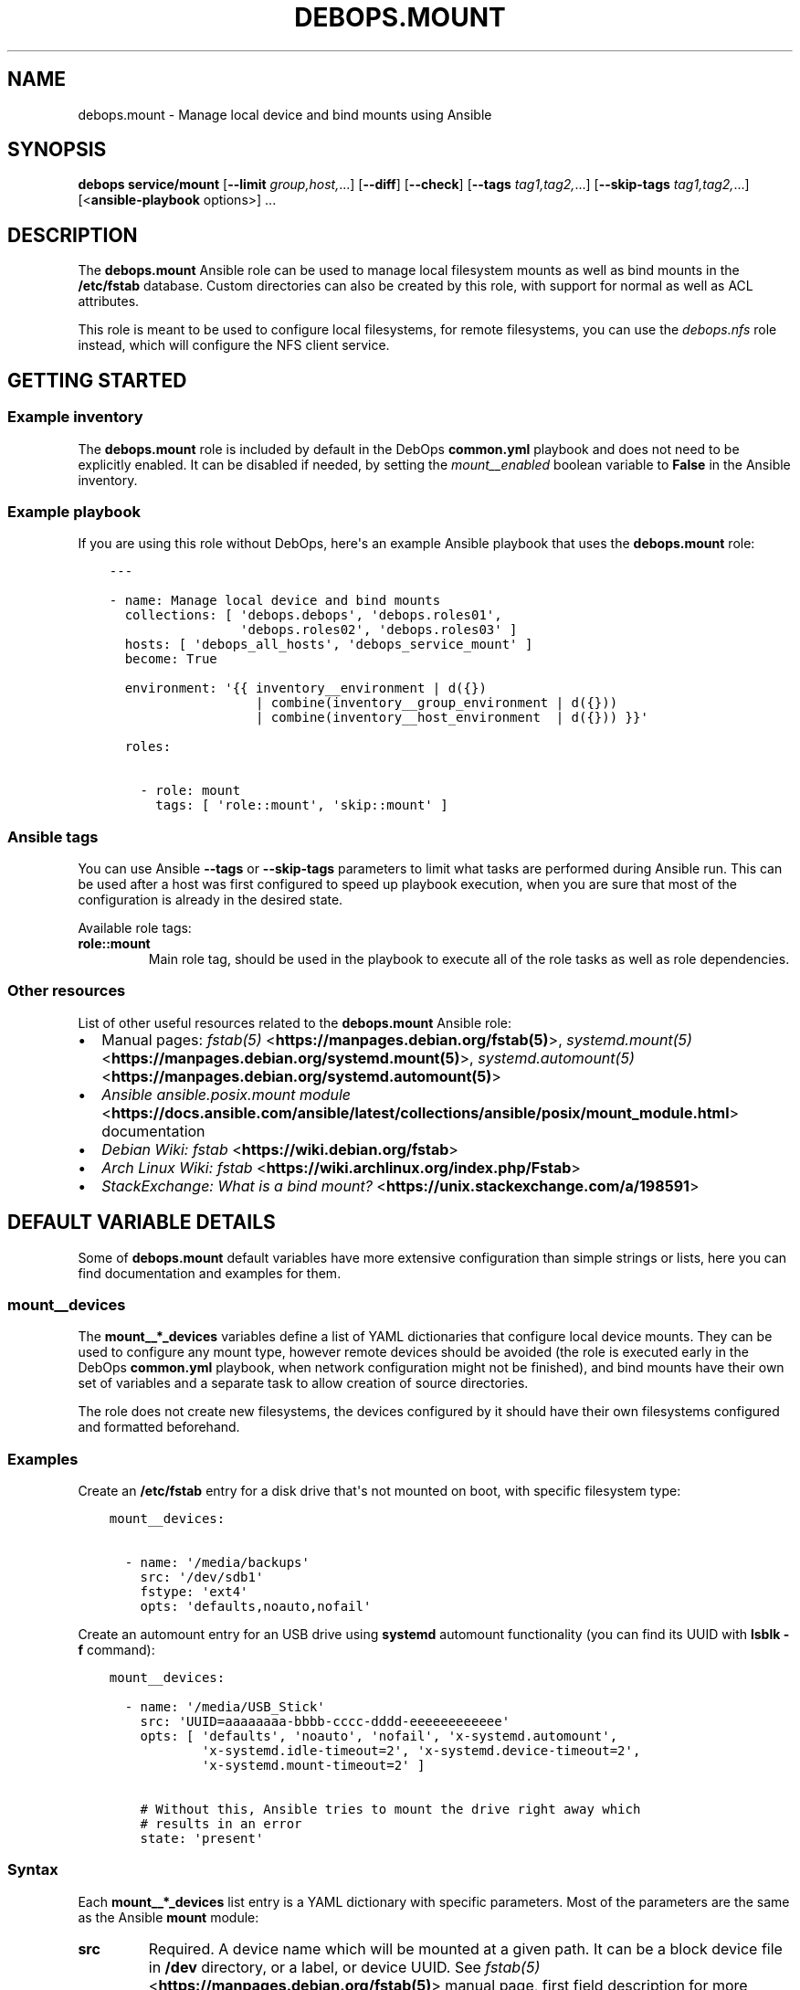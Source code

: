 .\" Man page generated from reStructuredText.
.
.TH "DEBOPS.MOUNT" "5" "Mar 09, 2023" "v2.2.9" "DebOps"
.SH NAME
debops.mount \- Manage local device and bind mounts using Ansible
.
.nr rst2man-indent-level 0
.
.de1 rstReportMargin
\\$1 \\n[an-margin]
level \\n[rst2man-indent-level]
level margin: \\n[rst2man-indent\\n[rst2man-indent-level]]
-
\\n[rst2man-indent0]
\\n[rst2man-indent1]
\\n[rst2man-indent2]
..
.de1 INDENT
.\" .rstReportMargin pre:
. RS \\$1
. nr rst2man-indent\\n[rst2man-indent-level] \\n[an-margin]
. nr rst2man-indent-level +1
.\" .rstReportMargin post:
..
.de UNINDENT
. RE
.\" indent \\n[an-margin]
.\" old: \\n[rst2man-indent\\n[rst2man-indent-level]]
.nr rst2man-indent-level -1
.\" new: \\n[rst2man-indent\\n[rst2man-indent-level]]
.in \\n[rst2man-indent\\n[rst2man-indent-level]]u
..
.SH SYNOPSIS
.sp
\fBdebops service/mount\fP [\fB\-\-limit\fP \fIgroup,host,\fP\&...] [\fB\-\-diff\fP] [\fB\-\-check\fP] [\fB\-\-tags\fP \fItag1,tag2,\fP\&...] [\fB\-\-skip\-tags\fP \fItag1,tag2,\fP\&...] [<\fBansible\-playbook\fP options>] ...
.SH DESCRIPTION
.sp
The \fBdebops.mount\fP Ansible role can be used to manage local filesystem mounts
as well as bind mounts in the \fB/etc/fstab\fP database. Custom directories
can also be created by this role, with support for normal as well as ACL
attributes.
.sp
This role is meant to be used to configure local filesystems, for remote
filesystems, you can use the \fI\%debops.nfs\fP role instead, which will
configure the NFS client service.
.SH GETTING STARTED
.SS Example inventory
.sp
The \fBdebops.mount\fP role is included by default in the DebOps \fBcommon.yml\fP
playbook and does not need to be explicitly enabled. It can be disabled if
needed, by setting the \fI\%mount__enabled\fP boolean variable to \fBFalse\fP
in the Ansible inventory.
.SS Example playbook
.sp
If you are using this role without DebOps, here\(aqs an example Ansible playbook
that uses the \fBdebops.mount\fP role:
.INDENT 0.0
.INDENT 3.5
.sp
.nf
.ft C
\-\-\-

\- name: Manage local device and bind mounts
  collections: [ \(aqdebops.debops\(aq, \(aqdebops.roles01\(aq,
                 \(aqdebops.roles02\(aq, \(aqdebops.roles03\(aq ]
  hosts: [ \(aqdebops_all_hosts\(aq, \(aqdebops_service_mount\(aq ]
  become: True

  environment: \(aq{{ inventory__environment | d({})
                   | combine(inventory__group_environment | d({}))
                   | combine(inventory__host_environment  | d({})) }}\(aq

  roles:

    \- role: mount
      tags: [ \(aqrole::mount\(aq, \(aqskip::mount\(aq ]

.ft P
.fi
.UNINDENT
.UNINDENT
.SS Ansible tags
.sp
You can use Ansible \fB\-\-tags\fP or \fB\-\-skip\-tags\fP parameters to limit what
tasks are performed during Ansible run. This can be used after a host was first
configured to speed up playbook execution, when you are sure that most of the
configuration is already in the desired state.
.sp
Available role tags:
.INDENT 0.0
.TP
.B \fBrole::mount\fP
Main role tag, should be used in the playbook to execute all of the role
tasks as well as role dependencies.
.UNINDENT
.SS Other resources
.sp
List of other useful resources related to the \fBdebops.mount\fP Ansible role:
.INDENT 0.0
.IP \(bu 2
Manual pages: \fI\%fstab(5)\fP <\fBhttps://manpages.debian.org/fstab(5)\fP>, \fI\%systemd.mount(5)\fP <\fBhttps://manpages.debian.org/systemd.mount(5)\fP>,
\fI\%systemd.automount(5)\fP <\fBhttps://manpages.debian.org/systemd.automount(5)\fP>
.IP \(bu 2
\fI\%Ansible ansible.posix.mount module\fP <\fBhttps://docs.ansible.com/ansible/latest/collections/ansible/posix/mount_module.html\fP> documentation
.IP \(bu 2
\fI\%Debian Wiki: fstab\fP <\fBhttps://wiki.debian.org/fstab\fP>
.IP \(bu 2
\fI\%Arch Linux Wiki: fstab\fP <\fBhttps://wiki.archlinux.org/index.php/Fstab\fP>
.IP \(bu 2
\fI\%StackExchange: What is a bind mount?\fP <\fBhttps://unix.stackexchange.com/a/198591\fP>
.UNINDENT
.SH DEFAULT VARIABLE DETAILS
.sp
Some of \fBdebops.mount\fP default variables have more extensive configuration
than simple strings or lists, here you can find documentation and examples for
them.
.SS mount__devices
.sp
The \fBmount__*_devices\fP variables define a list of YAML dictionaries that
configure local device mounts. They can be used to configure any mount type,
however remote devices should be avoided (the role is executed early in the
DebOps \fBcommon.yml\fP playbook, when network configuration might not be
finished), and bind mounts have their own set of variables and a separate task
to allow creation of source directories.
.sp
The role does not create new filesystems, the devices configured by it should
have their own filesystems configured and formatted beforehand.
.SS Examples
.sp
Create an \fB/etc/fstab\fP entry for a disk drive that\(aqs not mounted on boot,
with specific filesystem type:
.INDENT 0.0
.INDENT 3.5
.sp
.nf
.ft C
mount__devices:

  \- name: \(aq/media/backups\(aq
    src: \(aq/dev/sdb1\(aq
    fstype: \(aqext4\(aq
    opts: \(aqdefaults,noauto,nofail\(aq
.ft P
.fi
.UNINDENT
.UNINDENT
.sp
Create an automount entry for an USB drive using \fBsystemd\fP automount
functionality (you can find its UUID with \fBlsblk \-f\fP command):
.INDENT 0.0
.INDENT 3.5
.sp
.nf
.ft C
mount__devices:

  \- name: \(aq/media/USB_Stick\(aq
    src: \(aqUUID=aaaaaaaa\-bbbb\-cccc\-dddd\-eeeeeeeeeeee\(aq
    opts: [ \(aqdefaults\(aq, \(aqnoauto\(aq, \(aqnofail\(aq, \(aqx\-systemd.automount\(aq,
            \(aqx\-systemd.idle\-timeout=2\(aq, \(aqx\-systemd.device\-timeout=2\(aq,
            \(aqx\-systemd.mount\-timeout=2\(aq ]

    # Without this, Ansible tries to mount the drive right away which
    # results in an error
    state: \(aqpresent\(aq
.ft P
.fi
.UNINDENT
.UNINDENT
.SS Syntax
.sp
Each \fBmount__*_devices\fP list entry is a YAML dictionary with specific
parameters. Most of the parameters are the same as the Ansible \fBmount\fP
module:
.INDENT 0.0
.TP
.B \fBsrc\fP
Required. A device name which will be mounted at a given path. It can be
a block device file in \fB/dev\fP directory, or a label, or device UUID.
See \fI\%fstab(5)\fP <\fBhttps://manpages.debian.org/fstab(5)\fP> manual page, first field description for more details.
.TP
.B \fBpath\fP / \fBdest\fP / \fBname\fP
Required. Absolute path in the filesystem where a given device will be
mounted.
.TP
.B \fBfstype\fP
Optional. Specify the filesystem type to use with a given device. If not
specified, \fBauto\fP will be used to perform autodetection.
.TP
.B \fBopts\fP
Optional. String (comma\-delimited) or YAML list of options for a given mount
point. If not specified, \fBdefaults\fP will be used instead.
.TP
.B \fBdump\fP
Optional. This field determines which filesystems should be backed up by the
\fI\%dump(8)\fP <\fBhttps://manpages.debian.org/dump(8)\fP> command. If not specified, \fB0\fP is set by default.
.TP
.B \fBpassno\fP
Optional. This field determines the order of the filesystem checks on boot
done by the \fI\%fsck(8)\fP <\fBhttps://manpages.debian.org/fsck(8)\fP> command. The root filesystem should be it set to
\fB1\fP, other filesystems should be set to \fB2\fP\&. If not specified, it
defaults to \fB0\fP, which disables filesystem checks on boot.
.TP
.B \fBstate\fP
Optional. If not specified or \fBmounted\fP, the device entry will be added to
the \fB/etc/fstab\fP database and it will be automatically mounted.
Unmounted devices will be mounted again. If the mount point directory is not
present, it will be automatically created.
.sp
If \fBpresent\fP, the device entry will be added to \fB/etc/fstab\fP, but
Ansible will not try to mount it right away (preferable for automounted
devices). Already mounted devices will not be changed.
.sp
If \fBunmounted\fP, Ansible will try and unmount the already mounted device.
The \fB/etc/fstab\fP database will not be changed, however missing entries
will be added.
.sp
If \fBabsent\fP, the mounted device will be unmounted, and the
\fB/etc/fstab\fP database entry, along with the mount point directory, will
be removed.
.TP
.B \fBfstab\fP
Optional. Absolute path of the alternative \fI\%fstab(5)\fP <\fBhttps://manpages.debian.org/fstab(5)\fP> database to use
instead of the default \fB/etc/fstab\fP database.
.UNINDENT
.sp
Additional parameters control functions outside of the Ansible \fBmount\fP
module:
.INDENT 0.0
.TP
.B \fBdevice\fP
Optional. The role creates the required mount points by itself instead of
letting the Ansible \fBmount\fP module do it; this allows for fine\-grained
control over initial mount point attributes. The task that creates the mount
points is not executed when they are actually mounted \- the role checks if
the \fBsrc\fP parameter is present in the \fBansible_mounts\fP fact entries as
the \fBdevice\fP dictionary key.
.sp
In case that the \fBsrc\fP parameter and the expected \fBdevice\fP dictionary key
are different, you can set the \fBdevice\fP parameter to override the check.
.TP
.B \fBowner\fP
Optional. Specify the UNIX account that will be the owner of the initial
mount point, before the device is mounted. If not specified, \fBroot\fP will be
the owner.
.TP
.B \fBgroup\fP
Optional. Specify the UNIX group that will be the group of the initial mount
point, before the device is mounted. If not specified, the value of \fBowner\fP
is used, otherwise \fBroot\fP will be the group.
.TP
.B \fBmode\fP
Optional. Specify the UNIX permissions that will be applied to the initial
mount point, before the device is mounted. If not specified, \fB0755\fP will be
set by default.
.UNINDENT
.SS mount__directories
.sp
The \fBmount__*_directories\fP variables are list of YAML dictionaries, each
entry defining a directory in the filesystem, with optional attributes.  These
variables can be used to create, modify or remove directories in the
filesystems after they are mounted.
.SS Examples
.sp
Create a directory owned by root on the mounted filesystem:
.INDENT 0.0
.INDENT 3.5
.sp
.nf
.ft C
mount__directories:

  \- path: \(aq/media/USB_Stick/Private\(aq
.ft P
.fi
.UNINDENT
.UNINDENT
.sp
Create directory for data sharing between unprivileged LXC containers. This
assumes that the unprivileged LXC containers are started by \fBroot\fP and use
subUID/subGID range defined by the \fI\%debops.root_account\fP Ansible role:
.INDENT 0.0
.INDENT 3.5
.sp
.nf
.ft C
mount__directories:

  \- path: \(aq/srv/shared/lxc\-opt\(aq
    owner: \(aq100000\(aq
    group: \(aq100000\(aq
    mode: \(aq0751\(aq
.ft P
.fi
.UNINDENT
.UNINDENT
.sp
Create directory with custom ACL permissions that allows the \fBwww\-data\fP
UNIX group to write files:
.INDENT 0.0
.INDENT 3.5
.sp
.nf
.ft C
mount__directories:

  \- path: \(aq/srv/www\(aq

  \- path: \(aq/srv/www/data\(aq
    owner: \(aqroot\(aq
    group: \(aqroot\(aq
    mode: \(aq0750\(aq
    acl:
      \- entity: \(aqwww\-data\(aq
        etype: \(aqgroup\(aq
        permissions: \(aqrwx\(aq
.ft P
.fi
.UNINDENT
.UNINDENT
.SS Syntax
.sp
The \fBmount__*_directories\fP lists contain YAML dictionaries, each dictionary
can have specific parameters, that reflect the Ansible \fBfile\fP module
parameters:
.INDENT 0.0
.TP
.B \fBpath\fP / \fBdest\fP / \fBname\fP
Required. Absolute path of the directory that is managed by the role.
.TP
.B \fBowner\fP
Optional. Specify the UNIX account that should be the owner of the directory.
If not specified, \fBroot\fP is used by default.
.TP
.B \fBgroup\fP
Optional. Specify the UNIX group that should be the main group of the given
directory. If not specified, the value of \fBowner\fP is used by default,
otherwise \fBroot\fP is set.
.TP
.B \fBmode\fP
Optional. Set the permissions of the managed directory. If not specified,
\fB0755\fP will be used by default.
.TP
.B \fBrecurse\fP
Optional, boolean. If defined and \fBTrue\fP, the role will set the specified
permissions and ownership recursively to all subdirectories of the given
directory as well as to the directory itself.
.TP
.B \fBstate\fP
Optional. If not specified or \fBdirectory\fP, the given directory will be
created or updated with the specified permissions and ownership. If
\fBabsent\fP, the given directory will be removed. Other values of the
\fBstate\fP parameter are ignored in this role.
.TP
.B \fBacl\fP
Optional. This parameter defines Access Control List entries for a given
directory, each entry is a YAML dictionary with specific parameters:
.INDENT 7.0
.TP
.B \fBentity\fP
Name of the ACL entity to manage, either UNIX account or UNIX group.
.TP
.B \fBetype\fP
The entity type of a given ACL, check the \fI\%setfacl(1)\fP <\fBhttps://manpages.debian.org/setfacl(1)\fP> manual page for
more details. Choices: \fBuser\fP, \fBgroup\fP, \fBother\fP, \fBmask\fP\&.
.TP
.B \fBpermissions\fP
Specify the permissions to set for a given ACL entry, they can be
a combination of \fBr\fP (read), \fBw\fP (write) and \fBx\fP (execute).
.TP
.B \fBdefault\fP
Optional, boolean. If defined and \fBTrue\fP, a given ACL entry will be the
default for all entities created inside of a given directory.
.TP
.B \fBfollow\fP
Optional, boolean. If set and \fBTrue\fP, the Ansible module will follow the
symlinked directory to the symlink target and change its attributes instead
of the symlink attributes.
.TP
.B \fBrecursive\fP
Optional, boolean. If set and \fBTrue\fP, the Ansible module will apply the
specified ACL to all objects in a given path.
.TP
.B \fBstate\fP
Optional. If not set or \fBpresent\fP, the ACL entry will be added to the
current object. If \fBabsent\fP, the ACL entry will be removed from the
current path.
.UNINDENT
.UNINDENT
.SS mount__binds
.sp
The \fBmount__*_binds\fP variables can be used to create bind mounted directories
in the filesystem. Bind mounts are similar to symlinks, where a given directory
is mounted at a different place in the filesystem. This can be used to give
access to parts of the filesystem in a different namespace, for example in
a LXC container.
.sp
The task that manages the bind mounts are separate from the "normal" mounts to
allow the system to mount devices that could have parts of their filesystem
bind\-mounted later on.
.SS Examples
.sp
Bind mount the USB drive at a different point in the filesystem:
.INDENT 0.0
.INDENT 3.5
.sp
.nf
.ft C
mount__binds:

  \- src: \(aq/media/USB_Stick\(aq
    dest: \(aq/srv/removable/data\(aq
.ft P
.fi
.UNINDENT
.UNINDENT
.SS Syntax
.sp
Each \fBmount__*_binds\fP list entry is a YAML dictionary with specific
parameters. The parameters are the same as the Ansible \fBmount\fP module:
.INDENT 0.0
.TP
.B \fBsrc\fP
Required. A directory name which will be bind mounted at a given path. The
directory should already exist. You can use the \fI\%mount__directories\fP
variables to create the directories beforehand.
.TP
.B \fBpath\fP / \fBdest\fP / \fBname\fP
Required. Absolute path in the filesystem where a given directory will be
bind mounted.
.TP
.B \fBfstype\fP
Optional. Specify the filesystem type to use with a given device. If not
specified, \fBnone\fP will be used, which is required for bind mounts.
.TP
.B \fBopts\fP
Optional. String (comma\-delimited) or YAML list of options for a given mount
point. If not specified, \fBbind\fP will be used instead.
.TP
.B \fBdump\fP
Optional. This field determines which filesystems should be backeed up by the
\fI\%dump(8)\fP <\fBhttps://manpages.debian.org/dump(8)\fP> command. If not specified, \fB0\fP is set by default.
.TP
.B \fBpassno\fP
Optional. This field determines the order of the filesystem checks on boot
done by the \fI\%fsck(8)\fP <\fBhttps://manpages.debian.org/fsck(8)\fP> command. The root filesystem should be it set to
\fB1\fP, other filesystems should be set to \fB2\fP\&. If not specified, it
defaults to \fB0\fP, which disables filesystem checks on boot.
.TP
.B \fBstate\fP
Optional. If not specified or \fBmounted\fP, the bind mount entry will be added
to the \fB/etc/fstab\fP database and it will be automatically mounted.
Unmounted bind directories will be mounted again. If the mount point
directory is not present, it will be automatically created.
.sp
If \fBpresent\fP, the bind mount entry will be added to \fB/etc/fstab\fP, but
Ansible will not try to mount it right away (preferable for automounted
devices). Already mounted bind directories will not be changed.
.sp
If \fBunmounted\fP, Ansible will try and unmount the already bind mounted
directories.  The \fB/etc/fstab\fP database will not be changed, however
missing entries will be added.
.sp
If \fBabsent\fP, the bind mounted directory will be unmounted, and the
\fB/etc/fstab\fP database entry, along with the mount point directory, will
be removed.
.TP
.B \fBfstab\fP
Optional. Absolute path of the alternative \fI\%fstab(5)\fP <\fBhttps://manpages.debian.org/fstab(5)\fP> database to use
instead of the default \fB/etc/fstab\fP database.
.UNINDENT
.SH AUTHOR
Maciej Delmanowski
.SH COPYRIGHT
2014-2022, Maciej Delmanowski, Nick Janetakis, Robin Schneider and others
.\" Generated by docutils manpage writer.
.
